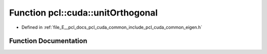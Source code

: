 .. _exhale_function_cuda_2common_2include_2pcl_2cuda_2common_2eigen_8h_1a0d4d5745886f71cb66efb909274557ce:

Function pcl::cuda::unitOrthogonal
==================================

- Defined in :ref:`file_E__pcl_docs_pcl_cuda_common_include_pcl_cuda_common_eigen.h`


Function Documentation
----------------------


.. doxygenfunction:: pcl::cuda::unitOrthogonal(const float3&)
